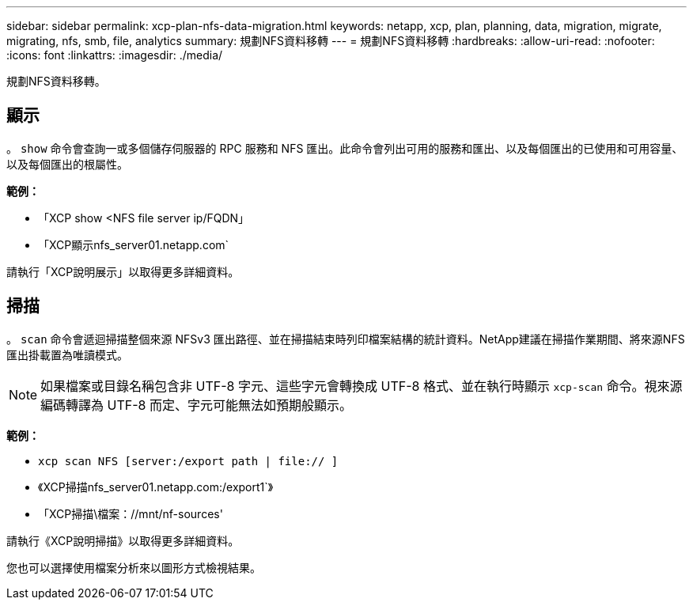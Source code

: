 ---
sidebar: sidebar 
permalink: xcp-plan-nfs-data-migration.html 
keywords: netapp, xcp, plan, planning, data, migration, migrate, migrating, nfs, smb, file, analytics 
summary: 規劃NFS資料移轉 
---
= 規劃NFS資料移轉
:hardbreaks:
:allow-uri-read: 
:nofooter: 
:icons: font
:linkattrs: 
:imagesdir: ./media/


[role="lead"]
規劃NFS資料移轉。



== 顯示

。 `show` 命令會查詢一或多個儲存伺服器的 RPC 服務和 NFS 匯出。此命令會列出可用的服務和匯出、以及每個匯出的已使用和可用容量、以及每個匯出的根屬性。

*範例：*

* 「XCP show <NFS file server ip/FQDN」
* 「XCP顯示nfs_server01.netapp.com`


請執行「XCP說明展示」以取得更多詳細資料。



== 掃描

。 `scan` 命令會遞迴掃描整個來源 NFSv3 匯出路徑、並在掃描結束時列印檔案結構的統計資料。NetApp建議在掃描作業期間、將來源NFS匯出掛載置為唯讀模式。


NOTE: 如果檔案或目錄名稱包含非 UTF-8 字元、這些字元會轉換成 UTF-8 格式、並在執行時顯示 `xcp-scan` 命令。視來源編碼轉譯為 UTF-8 而定、字元可能無法如預期般顯示。

*範例：*

* `xcp scan NFS [server:/export path | file:// ]`
* 《XCP掃描nfs_server01.netapp.com:/export1`》
* 「XCP掃描\檔案：//mnt/nf-sources'


請執行《XCP說明掃描》以取得更多詳細資料。

您也可以選擇使用檔案分析來以圖形方式檢視結果。
